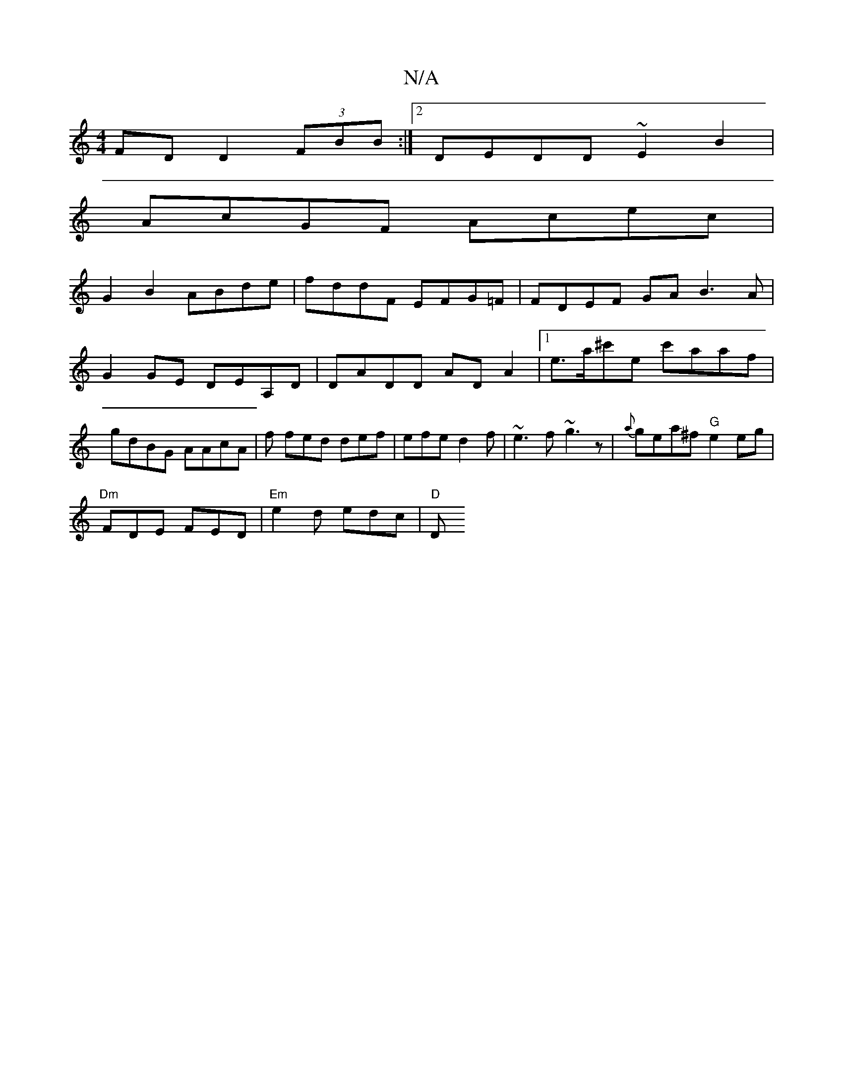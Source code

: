 X:1
T:N/A
M:4/4
R:N/A
K:Cmajor
FD D2 (3FBB :|2 DEDD ~E2B2|
AcGF Acec|
G2 B2 ABde|fddF EFG=F|FDEF GAB3A| G2GE DEA,D|DADD ADA2|[1 e>a^c'e c'aaf | gdBG AAcA | f fed def|efe d2f|~e3f ~g3z|{a}gea^f "G"e2 eg|
"Dm"FDE FED|"Em"e2d edc|"D"D